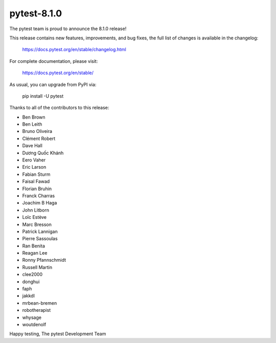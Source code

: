 pytest-8.1.0
=======================================

The pytest team is proud to announce the 8.1.0 release!

This release contains new features, improvements, and bug fixes,
the full list of changes is available in the changelog:

    https://docs.pytest.org/en/stable/changelog.html

For complete documentation, please visit:

    https://docs.pytest.org/en/stable/

As usual, you can upgrade from PyPI via:

    pip install -U pytest

Thanks to all of the contributors to this release:

* Ben Brown
* Ben Leith
* Bruno Oliveira
* Clément Robert
* Dave Hall
* Dương Quốc Khánh
* Eero Vaher
* Eric Larson
* Fabian Sturm
* Faisal Fawad
* Florian Bruhin
* Franck Charras
* Joachim B Haga
* John Litborn
* Loïc Estève
* Marc Bresson
* Patrick Lannigan
* Pierre Sassoulas
* Ran Benita
* Reagan Lee
* Ronny Pfannschmidt
* Russell Martin
* clee2000
* donghui
* faph
* jakkdl
* mrbean-bremen
* robotherapist
* whysage
* woutdenolf


Happy testing,
The pytest Development Team
